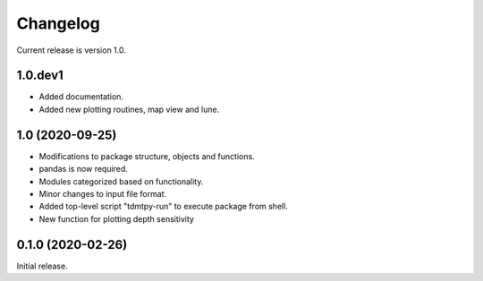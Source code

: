 Changelog
=========

Current release is version 1.0.

1.0.dev1
--------

- Added documentation.
- Added new plotting routines, map view and lune.

1.0   (2020-09-25)
------------------

- Modifications to package structure, objects and functions.
- pandas is now required.
- Modules categorized based on functionality.
- Minor changes to input file format.
- Added top-level script "tdmtpy-run" to execute package from shell.
- New function for plotting depth sensitivity

0.1.0 (2020-02-26)
------------------

Initial release.
